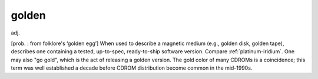 .. _golden:

============================================================
golden
============================================================

adj\.

[prob.
: from folklore's ‘golden egg’] When used to describe a magnetic medium (e.g., golden disk, golden tape), describes one containing a tested, up-to-spec, ready-to-ship software version.
Compare :ref:`platinum-iridium`\.
One may also "go gold", which is the act of releasing a golden version.
The gold color of many CDROMs is a coincidence; this term was well established a decade before CDROM distribution become common in the mid-1990s.

